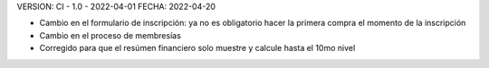 VERSION: CI - 1.0 - 2022-04-01
FECHA: 2022-04-20

- Cambio en el formulario de inscripción: ya no es obligatorio hacer la primera compra el momento de la inscripción
- Cambio en el proceso de membresías
- Corregido para que el resúmen financiero solo muestre y calcule hasta el 10mo nivel
